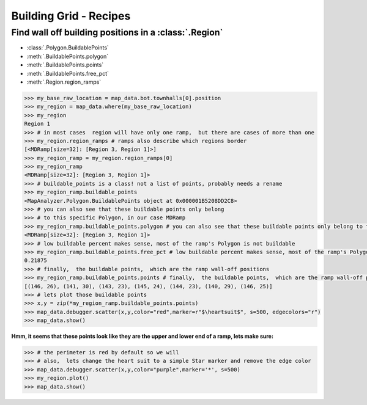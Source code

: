 Building Grid - Recipes
=======================

Find wall off building positions in a :class:`.Region`
------------------------------------------------------

* :class:`.Polygon.BuildablePoints`
* :meth:`.BuildablePoints.polygon`
* :meth:`.BuildablePoints.points`
* :meth:`.BuildablePoints.free_pct`
* :meth:`.Region.region_ramps`

.. code-block::

        >>> my_base_raw_location = map_data.bot.townhalls[0].position
        >>> my_region = map_data.where(my_base_raw_location)
        >>> my_region
        Region 1
        >>> # in most cases  region will have only one ramp,  but there are cases of more than one
        >>> my_region.region_ramps # ramps also describe which regions border
        [<MDRamp[size=32]: [Region 3, Region 1]>]
        >>> my_region_ramp = my_region.region_ramps[0]
        >>> my_region_ramp
        <MDRamp[size=32]: [Region 3, Region 1]>
        >>> # buildable_points is a class! not a list of points, probably needs a rename
        >>> my_region_ramp.buildable_points
        <MapAnalyzer.Polygon.BuildablePoints object at 0x000001B5208DD2C8>
        >>> # you can also see that these buildable points only belong
        >>> # to this specific Polygon, in our case MDRamp
        >>> my_region_ramp.buildable_points.polygon # you can also see that these buildable points only belong to this specific Polygon, in our case MDRamp
        <MDRamp[size=32]: [Region 3, Region 1]>
        >>> # low buildable percent makes sense, most of the ramp's Polygon is not buildable
        >>> my_region_ramp.buildable_points.free_pct # low buildable percent makes sense, most of the ramp's Polygon is not buildable
        0.21875
        >>> # finally,  the buildable points,  which are the ramp wall-off positions
        >>> my_region_ramp.buildable_points.points # finally,  the buildable points,  which are the ramp wall-off positions
        [(146, 26), (141, 30), (143, 23), (145, 24), (144, 23), (140, 29), (146, 25)]
        >>> # lets plot those buildable points
        >>> x,y = zip(*my_region_ramp.buildable_points.points)
        >>> map_data.debugger.scatter(x,y,color="red",marker=r"$\heartsuit$", s=500, edgecolors="r")
        >>> map_data.show()

.. image:: ramp_buildable_raw.png
   :width: 50%

**Hmm, it seems that these points look like they are the upper and lower end of a ramp, lets make sure:**

.. code-block::

        >>> # the perimeter is red by default so we will
        >>> # also,  lets change the heart suit to a simple Star marker and remove the edge color
        >>> map_data.debugger.scatter(x,y,color="purple",marker='*', s=500)
        >>> my_region.plot()
        >>> map_data.show()

.. image:: region_ramp_buildpoints.png
   :width: 75%
